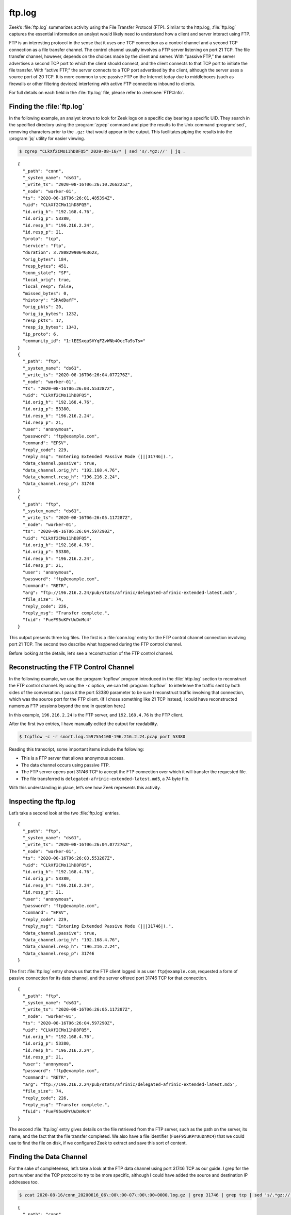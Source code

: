=======
ftp.log
=======

Zeek’s :file:`ftp.log` summarizes activity using the File Transfer Protocol
(FTP).  Similar to the http.log, :file:`ftp.log` captures the essential
information an analyst would likely need to understand how a client and server
interact using FTP.

FTP is an interesting protocol in the sense that it uses one TCP connection as
a control channel and a second TCP connection as a file transfer channel. The
control channel usually involves a FTP server listening on port 21 TCP. The
file transfer channel, however, depends on the choices made by the client and
server. With “passive FTP,” the server advertises a second TCP port to which
the client should connect, and the client connects to that TCP port to initiate
the file transfer. With “active FTP,” the server connects to a TCP port
advertised by the client, although the server uses a source port of 20 TCP. It
is more common to see passive FTP on the Internet today due to middleboxes
(such as firewalls or other filtering devices) interfering with active FTP
connections inbound to clients.

For full details on each field in the :file:`ftp.log` file, please refer to
:zeek:see:`FTP::Info`.

Finding the :file:`ftp.log`
===========================

In the following example, an analyst knows to look for Zeek logs on a specific
day bearing a specific UID. They search in the specified directory using the
:program:`zgrep` command and pipe the results to the Unix command
:program:`sed`, removing characters prior to the ``.gz:`` that would appear in
the output. This facilitates piping the results into the :program:`jq` utility
for easier viewing.

.. code-block:: console

  $ zgrep "CLkXf2CMo11hD8FQ5" 2020-08-16/* | sed 's/.*gz://' | jq .

::

  {
    "_path": "conn",
    "_system_name": "ds61",
    "_write_ts": "2020-08-16T06:26:10.266225Z",
    "_node": "worker-01",
    "ts": "2020-08-16T06:26:01.485394Z",
    "uid": "CLkXf2CMo11hD8FQ5",
    "id.orig_h": "192.168.4.76",
    "id.orig_p": 53380,
    "id.resp_h": "196.216.2.24",
    "id.resp_p": 21,
    "proto": "tcp",
    "service": "ftp",
    "duration": 3.780829906463623,
    "orig_bytes": 184,
    "resp_bytes": 451,
    "conn_state": "SF",
    "local_orig": true,
    "local_resp": false,
    "missed_bytes": 0,
    "history": "ShAdDafF",
    "orig_pkts": 20,
    "orig_ip_bytes": 1232,
    "resp_pkts": 17,
    "resp_ip_bytes": 1343,
    "ip_proto": 6,
    "community_id": "1:lEESxqaSVYqFZvWNb4OccTa9sTs="
  }
  {
    "_path": "ftp",
    "_system_name": "ds61",
    "_write_ts": "2020-08-16T06:26:04.077276Z",
    "_node": "worker-01",
    "ts": "2020-08-16T06:26:03.553287Z",
    "uid": "CLkXf2CMo11hD8FQ5",
    "id.orig_h": "192.168.4.76",
    "id.orig_p": 53380,
    "id.resp_h": "196.216.2.24",
    "id.resp_p": 21,
    "user": "anonymous",
    "password": "ftp@example.com",
    "command": "EPSV",
    "reply_code": 229,
    "reply_msg": "Entering Extended Passive Mode (|||31746|).",
    "data_channel.passive": true,
    "data_channel.orig_h": "192.168.4.76",
    "data_channel.resp_h": "196.216.2.24",
    "data_channel.resp_p": 31746
  }
  {
    "_path": "ftp",
    "_system_name": "ds61",
    "_write_ts": "2020-08-16T06:26:05.117287Z",
    "_node": "worker-01",
    "ts": "2020-08-16T06:26:04.597290Z",
    "uid": "CLkXf2CMo11hD8FQ5",
    "id.orig_h": "192.168.4.76",
    "id.orig_p": 53380,
    "id.resp_h": "196.216.2.24",
    "id.resp_p": 21,
    "user": "anonymous",
    "password": "ftp@example.com",
    "command": "RETR",
    "arg": "ftp://196.216.2.24/pub/stats/afrinic/delegated-afrinic-extended-latest.md5",
    "file_size": 74,
    "reply_code": 226,
    "reply_msg": "Transfer complete.",
    "fuid": "FueF95uKPrUuDnMc4"
  }

This output presents three log files. The first is a :file:`conn.log` entry for
the FTP control channel connection involving port 21 TCP. The second two
describe what happened during the FTP control channel.

Before looking at the details, let’s see a reconstruction of the FTP control
channel.

Reconstructing the FTP Control Channel
======================================

In the following example, we use the :program:`tcpflow` program introduced in
the :file:`http.log` section to reconstruct the FTP control channel. By using
the ``-c`` option, we can tell :program:`tcpflow`` to interleave the traffic
sent by both sides of the conversation.  I pass it the port 53380 parameter to
be sure I reconstruct traffic involving that connection, which was the source
port for the FTP client. (If I chose something like 21 TCP instead, I could
have reconstructed numerous FTP sessions beyond the one in question here.)

In this example, ``196.216.2.24`` is the FTP server, and ``192.168.4.76`` is
the FTP client.

After the first two entries, I have manually edited the output for readability.

.. code-block:: console

  $ tcpflow -c -r snort.log.1597554100-196.216.2.24.pcap port 53380

.. literal-emph::

  196.216.002.024.00021-192.168.004.076.53380 [**server** to client]: 220 ::::: Welcome to the AFRINIC FTP service ::::::

  192.168.004.076.53380-196.216.002.024.00021 [**client** to server]: USER anonymous

  server: 331 Please specify the password.

  client: PASS ftp@example.com

  server: 230 Login successful.

  client: PWD

  server: 257 "/"

  client: CWD pub

  server: 250 Directory successfully changed.

  client: CWD stats

  server: 250 Directory successfully changed.

  client: CWD afrinic

  server: 250 Directory successfully changed.

  client: EPSV

  server: 229 Entering Extended Passive Mode (|||31746|).

  client: TYPE I

  server: 200 Switching to Binary mode.

  client: SIZE delegated-afrinic-extended-latest.md5

  server: 213 74

  client: RETR delegated-afrinic-extended-latest.md5

  server: 150 Opening BINARY mode data connection for delegated-afrinic-extended-latest.md5 (74 bytes).

  server: 226 Transfer complete.

  client: QUIT

  server: 221 Goodbye.

Reading this transcript, some important items include the following:

* This is a FTP server that allows anonymous access.
* The data channel occurs using passive FTP.
* The FTP server opens port 31746 TCP to accept the FTP connection over which
  it will transfer the requested file.
* The file transferred is ``delegated-afrinic-extended-latest.md5``, a 74 byte
  file.

With this understanding in place, let’s see how Zeek represents this activity.

Inspecting the ftp.log
======================

Let’s take a second look at the two :file:`ftp.log` entries.

::

  {
    "_path": "ftp",
    "_system_name": "ds61",
    "_write_ts": "2020-08-16T06:26:04.077276Z",
    "_node": "worker-01",
    "ts": "2020-08-16T06:26:03.553287Z",
    "uid": "CLkXf2CMo11hD8FQ5",
    "id.orig_h": "192.168.4.76",
    "id.orig_p": 53380,
    "id.resp_h": "196.216.2.24",
    "id.resp_p": 21,
    "user": "anonymous",
    "password": "ftp@example.com",
    "command": "EPSV",
    "reply_code": 229,
    "reply_msg": "Entering Extended Passive Mode (|||31746|).",
    "data_channel.passive": true,
    "data_channel.orig_h": "192.168.4.76",
    "data_channel.resp_h": "196.216.2.24",
    "data_channel.resp_p": 31746
  }

The first :file:`ftp.log` entry shows us that the FTP client logged in as user
``ftp@example.com``, requested a form of passive connection for its data
channel, and the server offered port 31746 TCP for that connection.

::

  {
    "_path": "ftp",
    "_system_name": "ds61",
    "_write_ts": "2020-08-16T06:26:05.117287Z",
    "_node": "worker-01",
    "ts": "2020-08-16T06:26:04.597290Z",
    "uid": "CLkXf2CMo11hD8FQ5",
    "id.orig_h": "192.168.4.76",
    "id.orig_p": 53380,
    "id.resp_h": "196.216.2.24",
    "id.resp_p": 21,
    "user": "anonymous",
    "password": "ftp@example.com",
    "command": "RETR",
    "arg": "ftp://196.216.2.24/pub/stats/afrinic/delegated-afrinic-extended-latest.md5",
    "file_size": 74,
    "reply_code": 226,
    "reply_msg": "Transfer complete.",
    "fuid": "FueF95uKPrUuDnMc4"
  }

The second :file:`ftp.log` entry gives details on the file retrieved from the
FTP server, such as the path on the server, its name, and the fact that the
file transfer completed. We also have a file identifier (``FueF95uKPrUuDnMc4``)
that we could use to find the file on disk, if we configured Zeek to extract
and save this sort of content.

Finding the Data Channel
========================

For the sake of completeness, let’s take a look at the FTP data channel using
port 31746 TCP as our guide. I grep for the port number and the TCP protocol to
try to be more specific, although I could have added the source and destination
IP addresses too.

.. code-block:: console

  $ zcat 2020-08-16/conn_20200816_06\:00\:00-07\:00\:00+0000.log.gz | grep 31746 | grep tcp | sed 's/.*gz://' | jq .

::

  {
    "_path": "conn",
    "_system_name": "ds61",
    "_write_ts": "2020-08-16T06:26:09.771034Z",
    "_node": "worker-01",
    "ts": "2020-08-16T06:26:03.774520Z",
    "uid": "CzLMFA3Eh8KBlY4kS7",
    "id.orig_h": "192.168.4.76",
    "id.orig_p": 60474,
    "id.resp_h": "196.216.2.24",
    "id.resp_p": 31746,
    "proto": "tcp",
    "service": "ftp-data",
    "duration": 0.9965000152587891,
    "orig_bytes": 0,
    "resp_bytes": 74,
    "conn_state": "SF",
    "local_orig": true,
    "local_resp": false,
    "missed_bytes": 0,
    "history": "ShAdfFa",
    "orig_pkts": 4,
    "orig_ip_bytes": 216,
    "resp_pkts": 4,
    "resp_ip_bytes": 290,
    "ip_proto": 6,
    "community_id": "1:DNwvGR6Ots6pISvsdXBUIaG8y3Q="
  }

Zeek notes that this is a ``ftp-data`` service, which is another way we could
have used to find this connection.

Conclusion
==========

FTP is still in use, despite the fact that encrypted alternatives abound.
Zeek’s :file:`ftp.log` provides a compact way to summarize the salient features
of a FTP control channel, pointing out details of the control activity and how
to locate the data channel.
